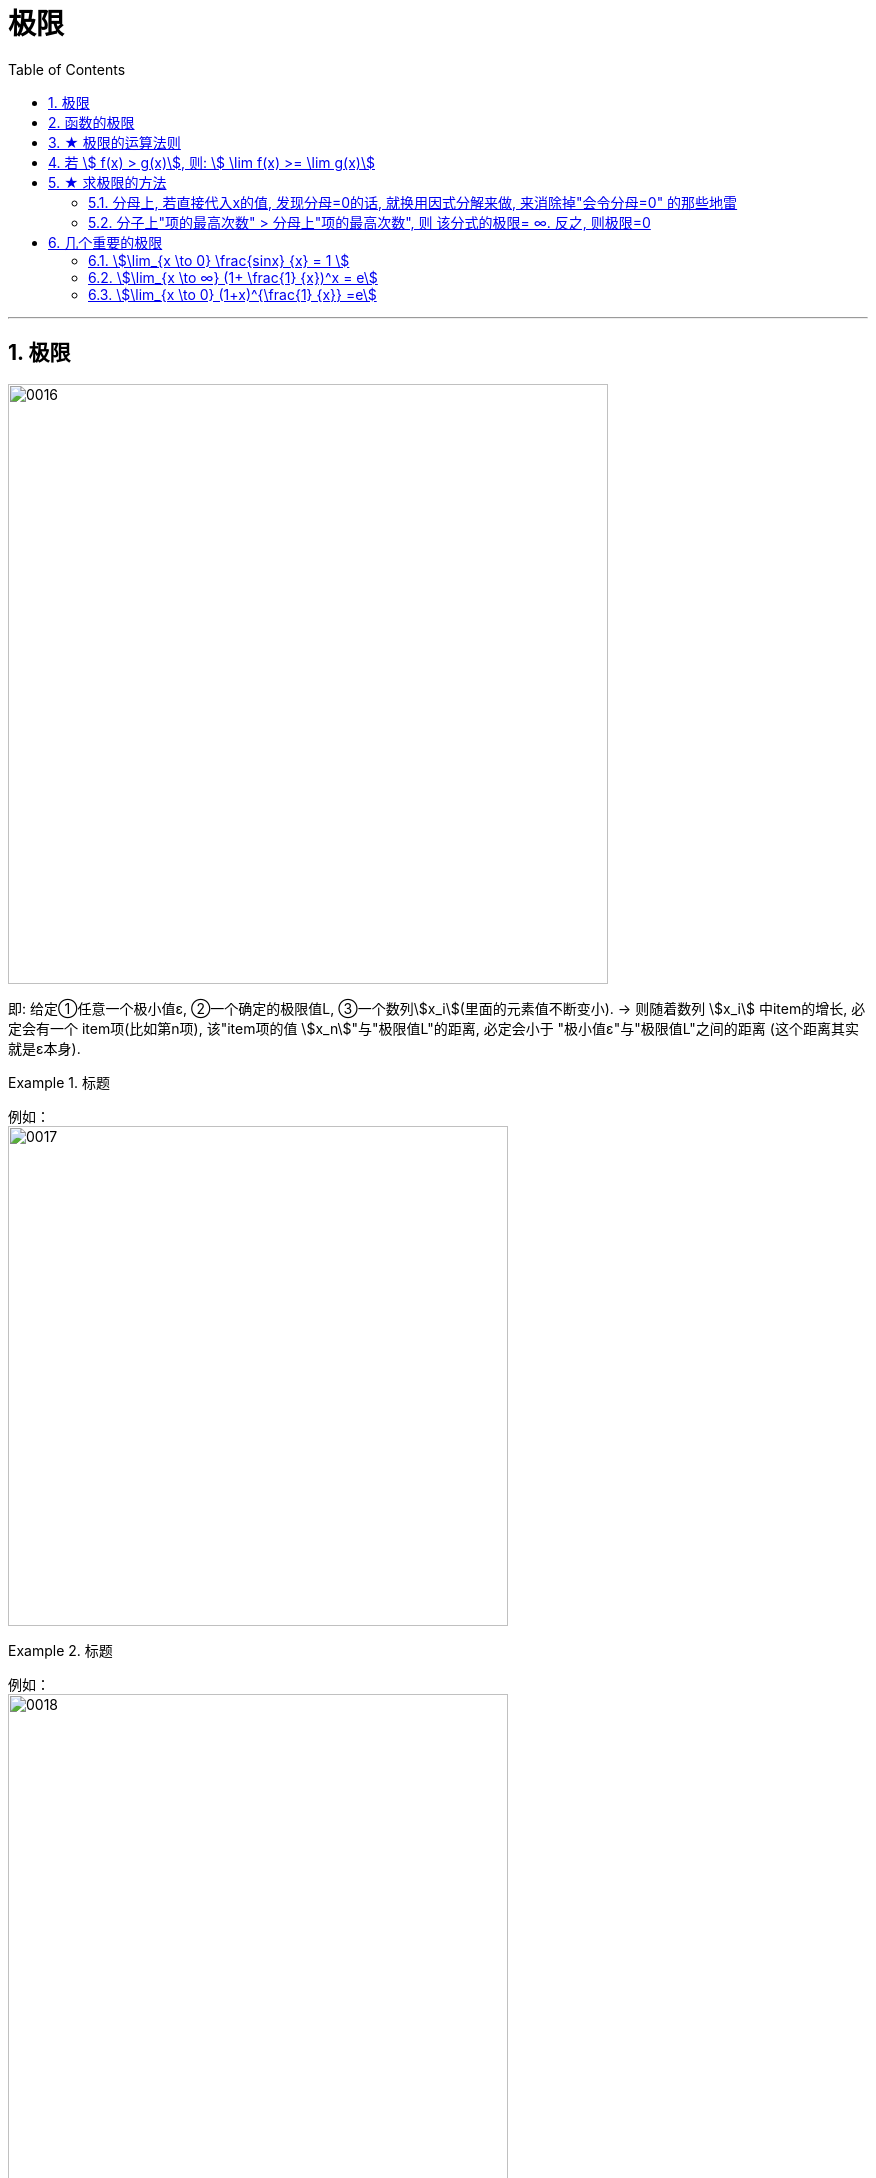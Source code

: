 
= 极限
:toc: left
:toclevels: 3
:sectnums:

---

== 极限

image:/img/0016.svg[,600]

即: 给定①任意一个极小值ε, ②一个确定的极限值L, ③一个数列stem:[x_i](里面的元素值不断变小). → 则随着数列 stem:[x_i] 中item的增长, 必定会有一个 item项(比如第n项), 该"item项的值 stem:[x_n]"与"极限值L"的距离, 必定会小于 "极小值ε"与"极限值L"之间的距离 (这个距离其实就是ε本身).


.标题
====
例如： +
image:/img/0017.png[,500]
====


.标题
====
例如： +
image:/img/0018.png[,500]
====


---

== 函数的极限

.标题
====
例如： +
image:/img/0019.svg[,350]

image:/img/0020.png[,600]
====

---

== ★ 极限的运算法则

stem:[lim(x \pm y) = lim x \pm lim y]  +
stem:[lim(x \cdot y) = lim x \cdot lim y] +
stem:[lim(x/y) = \frac{lim x} {lim y}] +

stem:[lim("常数C" \cdot y)= "常数C" \cdot lim y] +
stem:[lim y^n = (lim y)^n] +
stem:[lim y^{1/n} = (lim y)^{1/n}] +
stem:[ \lim "常数C" = "常数C"] +

---

== 若 stem:[ f(x) > g(x)], 则: stem:[ \lim f(x) >= \lim g(x)]

即, 如果 f函数的y值 > g函数的y值, 则它们的极限比较, 是有可能也会相等的.

.标题
====
例如： +
image:/img/0048.png[,410]

image:/img/0049.png[,]
====


---

== ★ 求极限的方法

=== 分母上, 若直接代入x的值, 发现分母=0的话, 就换用因式分解来做, 来消除掉"会令分母=0" 的那些地雷

做题时, 把x的极限值, 代入进去做就行了. +
当发现分母为零时, 就用因式分解来做, 来消除掉"会令分母=0" 的那些地雷.

.标题
====
例如： +
image:/img/0050.png[,400]
====

---


=== 分子上"项的最高次数" > 分母上"项的最高次数", 则 该分式的极限= ∞. 反之, 则极限=0

一个函数是"分数", 其极限, 只看它分子分母上的"最高次数"的情况 stem:[ \frac{a \cdot x^m}{b \cdot x^n}]:  +

[options="autowidth"]
|===
|Header 1 |Header 2

|① 若 m>n, 即: 分子的值>分母的值. 则函数极限值 =∞.
|image:/img/0052.png[,400]

规律: *如果 ① x-> ∞, 且 ②"分子的最高次数", 比"分母的最高次数"大,* 如本例就是 stem:[ \frac{x^3}{x^2}], 则: -> *极限值 = ∞.*

image:/img/0054.png[,]

|② 若 m=n, 则函数极限值 = stem:[ a/b]
|image:/img/0051.png[,500]

规律: *当满足 ① x -> ∞, ② 分子分母的最高次的次数相同,* 比如本例最高都是 stem:[ x^3]次, 则: -> *极限值, 就取分子分母最高次的系数.* 如 本例就取 stem:[ \frac{3 x^3} {7 x^3}] 的系数之比, 即 stem:[ 3/7], 这个就是极限值了.


|③ 若 n>m, 即: 分子的值 < 分母的值. 则函数极限值=0
|image:/img/0052.png[,400]

规律: *当满足 ① x-> ∞, ②分母的最高次的次数, 要比分子的最高次次数还大时,* 比如本例"分母的最高次次数"是 stem:[ x^3], 而"分子的最高次次数"只有 stem:[ x^2], 则: -> *极限就是0.*
|===


---

== 几个重要的极限

==== stem:[\lim_{x \to 0} \frac{sinx} {x} = 1 ]

image:/img/0021.png[,]

其实, 它的骨架本质, 是这种形式的: stem:[\lim_{□→0} \frac{sin□} {□}]

该公式在实际应用中, 有很多披了马甲的形式, 你一定要火眼金睛能看出它的"本像".

.标题
====
马甲1: 没给出 sin, 但给出 cos, tan, arcSin, arcTan 等 的形式. +
例如： +
image:/img/0022.png[,500]

image:/img/0023.png[,]
====


---

==== stem:[\lim_{x \to ∞} (1+ \frac{1} {x})^x = e]

image:/img/0024.png[,]

这个公式其实就是"复利"的终值计算公式: stem:[\lim_{n \to ∞} (1+ \frac{1} {n})^n = e ≈ 2.71828]


*注意: 该公式的本质是: stem:[\lim_{n \to ∞} (1+ \frac{1} {□})^□ = e].  ← 即两个"方框□"处的数字必须完全相同!*

注意: 使用该极限公式时, 中间必须是加号+. 如果题目给出的不是加号, 你也要把它先变换成加号.

即: +
image:img/0029.svg[,300]



.标题
====
例如： +
image:/img/0025.png[,450]

image:/img/0026.png[,]
====


.标题
====
例如： +
image:/img/0027.png[,370]

image:/img/0028.png[,]
====



.标题
====
例如： +
image:/img/0030.png[,400]

image:/img/0031.png[,]
====


.标题
====
例如：  +
image:/img/0032.png[,280]

image:/img/0033.png[,]
====



---

==== stem:[\lim_{x \to 0} (1+x)^{\frac{1} {x}} =e]

image:/img/0034.png[,]


---

